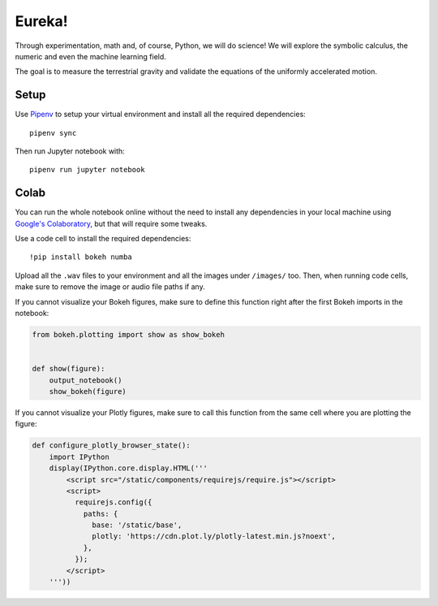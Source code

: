 Eureka!
*******

|logo|

Through experimentation, math and, of course, Python, we will do science! We
will explore the symbolic calculus, the numeric and even the machine learning
field.

The goal is to measure the terrestrial gravity and validate the equations of
the uniformly accelerated motion.


Setup
=====

Use `Pipenv <https://pipenv.readthedocs.io/>`__ to setup your virtual
environment and install all the required dependencies::

   pipenv sync

Then run Jupyter notebook with::

   pipenv run jupyter notebook


Colab
=====

You can run the whole notebook online without the need to install any
dependencies in your local machine using `Google's Colaboratory
<https://colab.research.google.com>`__, but that will require some tweaks.

Use a code cell to install the required dependencies::

   !pip install bokeh numba

Upload all the ``.wav`` files to your environment and all the images under
``/images/`` too. Then, when running code cells, make sure to remove the image
or audio file paths if any.

If you cannot visualize your Bokeh figures, make sure to define this function
right after the first Bokeh imports in the notebook:

.. code:: python

   from bokeh.plotting import show as show_bokeh


   def show(figure):
       output_notebook()
       show_bokeh(figure)

If you cannot visualize your Plotly figures, make sure to call this function from the same cell where you are plotting the figure:

.. code:: python

   def configure_plotly_browser_state():
       import IPython
       display(IPython.core.display.HTML('''
           <script src="/static/components/requirejs/require.js"></script>
           <script>
             requirejs.config({
               paths: {
                 base: '/static/base',
                 plotly: 'https://cdn.plot.ly/plotly-latest.min.js?noext',
               },
             });
           </script>
       '''))


.. |logo| image:: ./images/pycones-logo.svg
   :width: 150
